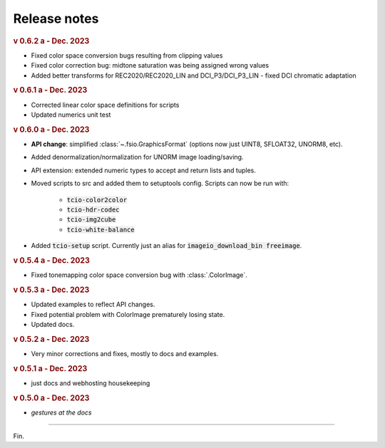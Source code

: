 Release notes
=============

.. rubric:: v 0.6.2 a - Dec. 2023

* Fixed color space conversion bugs resulting from clipping values
* Fixed color correction bug: midtone saturation was being assigned wrong values
* Added better transforms for REC2020/REC2020_LIN and DCI_P3/DCI_P3_LIN - fixed DCI chromatic adaptation

.. rubric:: v 0.6.1 a - Dec. 2023

* Corrected linear color space definitions for scripts
* Updated numerics unit test

.. rubric:: v 0.6.0 a - Dec. 2023

* **API change**: simplified :class:`~.fsio.GraphicsFormat` (options now just UINT8, SFLOAT32, UNORM8, etc).
* Added denormalization/normalization for UNORM image loading/saving.
* API extension: extended numeric types to accept and return lists and tuples.
* Moved scripts to src and added them to setuptools config. Scripts can now be run with:

	* :code:`tcio-color2color`
	* :code:`tcio-hdr-codec`
	* :code:`tcio-img2cube`
	* :code:`tcio-white-balance`

* Added :code:`tcio-setup` script. Currently just an alias for :code:`imageio_download_bin freeimage`.

.. rubric:: v 0.5.4 a - Dec. 2023

* Fixed tonemapping color space conversion bug with :class:`.ColorImage`.

.. rubric:: v 0.5.3 a - Dec. 2023

* Updated examples to reflect API changes.
* Fixed potential problem with ColorImage prematurely losing state.
* Updated docs.

.. rubric:: v 0.5.2 a - Dec. 2023

* Very minor corrections and fixes, mostly to docs and examples.

.. rubric:: v 0.5.1 a - Dec. 2023

* just docs and webhosting housekeeping

.. rubric:: v 0.5.0 a - Dec. 2023

* *gestures at the docs*

----

Fin.